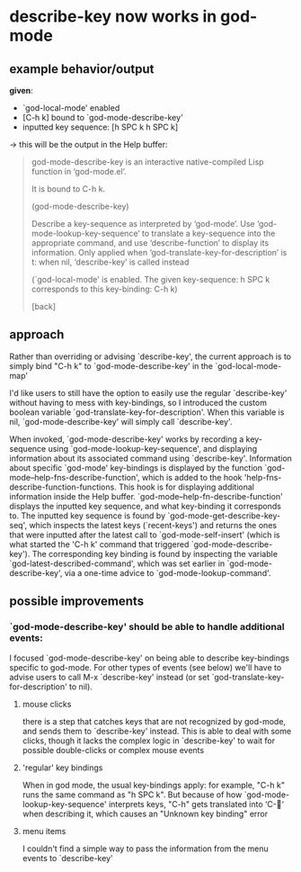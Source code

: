 * describe-key now works in god-mode
** example behavior/output
*given*:
 - `god-local-mode' enabled
 - [C-h k] bound to `god-mode-describe-key'
 - inputted key sequence: [h SPC k h SPC k]
 \rightarrow this will be the output in the Help buffer:

#+begin_quote
god-mode-describe-key is an interactive native-compiled Lisp function
in ‘god-mode.el’.

It is bound to C-h k.

(god-mode-describe-key)

Describe a key-sequence as interpreted by ‘god-mode’.
Use ‘god-mode-lookup-key-sequence’ to translate a key-sequence
into the appropriate command, and use ‘describe-function’ to display
its information.
Only applied when ‘god-translate-key-for-description’ is t:
when nil, ‘describe-key’ is called instead


  (`god-local-mode' is enabled.
   The given key-sequence: h SPC k
   corresponds to this key-binding: C-h k)

[back]
#+end_quote

** approach
Rather than overriding or advising `describe-key', the current approach is to simply bind "C-h k" to `god-mode-describe-key' in the `god-local-mode-map'

I'd like users to still have the option to easily use the regular `describe-key' without having to mess with key-bindings, so I introduced the custom boolean variable `god-translate-key-for-description'. When this variable is nil, `god-mode-describe-key' will simply call `describe-key'.

When invoked, `god-mode-describe-key' works by recording a key-sequence using `god-mode-lookup-key-sequence', and displaying information about its associated command using `describe-key'.
Information about specific `god-mode' key-bindings is displayed by the function `god-mode--help-fns-describe-function', which is added to the hook 'help-fns-describe-function-functions. This hook is for displaying additional information inside the Help buffer.
`god-mode--help-fn-describe-function' displays the inputted key sequence, and what key-binding it corresponds to. The inputted key sequence is found by `god-mode-get-describe-key-seq', which inspects the latest keys (`recent-keys') and returns the ones that were inputted after the latest call to `god-mode-self-insert' (which is what started the 'C-h k' command that triggered `god-mode-describe-key'). The corresponding key binding is found by inspecting the variable `god-latest-described-command', which was set earlier in `god-mode-describe-key', via a one-time advice to `god-mode-lookup-command'.

** possible improvements
*** `god-mode-describe-key' should be able to handle additional events:
I focused `god-mode-describe-key' on being able to describe key-bindings specific to god-mode. For other types of events (see below) we'll have to advise users to call M-x `describe-key' instead (or set `god-translate-key-for-description' to nil).
**** mouse clicks
there is a step that catches keys that are not recognized by god-mode, and sends them to `describe-key' instead. This is able to deal with some clicks, though it lacks the complex logic in `describe-key' to wait for possible double-clicks or complex mouse events
**** 'regular' key bindings
When in god mode, the usual key-bindings apply: for example, "C-h k" runs the same command as "h SPC k". But because of how `god-mode-lookup-key-sequence' interprets keys, "C-h" gets translated into ‘C-‘ when describing it, which causes an "Unknown key binding" error
**** menu items
I couldn't find a simple way to pass the information from the menu events to `describe-key'
